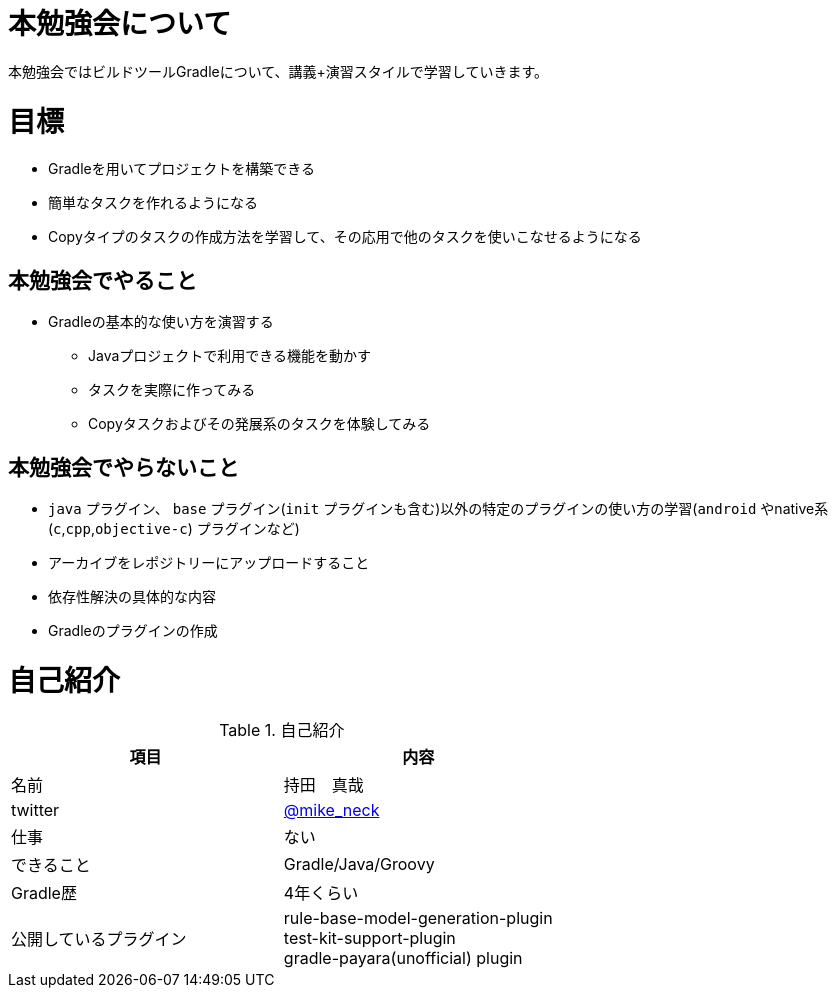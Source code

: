 = 本勉強会について

本勉強会ではビルドツールGradleについて、講義+演習スタイルで学習していきます。

= 目標

* Gradleを用いてプロジェクトを構築できる
* 簡単なタスクを作れるようになる
* Copyタイプのタスクの作成方法を学習して、その応用で他のタスクを使いこなせるようになる

== 本勉強会でやること

* Gradleの基本的な使い方を演習する
** Javaプロジェクトで利用できる機能を動かす
** タスクを実際に作ってみる
** Copyタスクおよびその発展系のタスクを体験してみる

== 本勉強会でやらないこと

* `java` プラグイン、 `base` プラグイン(`init` プラグインも含む)以外の特定のプラグインの使い方の学習(`android` やnative系(`c`,`cpp`,`objective-c`) プラグインなど)
* アーカイブをレポジトリーにアップロードすること
* 依存性解決の具体的な内容
* Gradleのプラグインの作成

= 自己紹介

.自己紹介
|===
|項目 |内容

|名前
|持田　真哉

|twitter
|https://twitter.com/mike_neck[@mike_neck]

|仕事
|ない

|できること
|Gradle/Java/Groovy

|Gradle歴
|4年くらい

|公開しているプラグイン
|rule-base-model-generation-plugin +
test-kit-support-plugin +
gradle-payara(unofficial) plugin
|===
